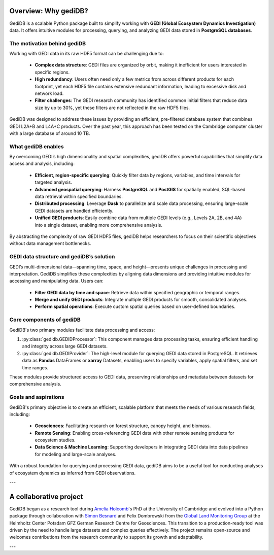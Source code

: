 .. _whygedidb:

Overview: Why gediDB?
=====================

GediDB is a scalable Python package built to simplify working with **GEDI (Global Ecosystem Dynamics Investigation)** data. It offers intuitive modules for processing, querying, and analyzing GEDI data stored in **PostgreSQL databases**.

The motivation behind gediDB
----------------------------

Working with GEDI data in its raw HDF5 format can be challenging due to:

 - **Complex data structure**: GEDI files are organized by orbit, making it inefficient for users interested in specific regions.
 - **High redundancy**: Users often need only a few metrics from across different products for each footprint, yet each HDF5 file contains extensive redundant information, leading to excessive disk and network load.
 - **Filter challenges**: The GEDI research community has identified common initial filters that reduce data size by up to 30%, yet these filters are not reflected in the raw HDF5 files.

GediDB was designed to address these issues by providing an efficient, pre-filtered database system that combines GEDI L2A+B and L4A+C products. Over the past year, this approach has been tested on the Cambridge computer cluster with a large database of around 10 TB.

What gediDB enables
-------------------

By overcoming GEDI’s high dimensionality and spatial complexities, gediDB offers powerful capabilities that simplify data access and analysis, including:

 - **Efficient, region-specific querying**: Quickly filter data by regions, variables, and time intervals for targeted analysis.
 - **Advanced geospatial querying**: Harness **PostgreSQL** and **PostGIS** for spatially enabled, SQL-based data retrieval within specified boundaries.
 - **Distributed processing**: Leverage **Dask** to parallelize and scale data processing, ensuring large-scale GEDI datasets are handled efficiently.
 - **Unified GEDI products**: Easily combine data from multiple GEDI levels (e.g., Levels 2A, 2B, and 4A) into a single dataset, enabling more comprehensive analysis.

By abstracting the complexity of raw GEDI HDF5 files, gediDB helps researchers to focus on their scientific objectives without data management bottlenecks.

GEDI data structure and gediDB’s solution
-----------------------------------------

GEDI’s multi-dimensional data—spanning time, space, and height—presents unique challenges in processing and interpretation. GediDB simplifies these complexities by aligning data dimensions and providing intuitive modules for accessing and manipulating data. Users can:

 - **Filter GEDI data by time and space**: Retrieve data within specified geographic or temporal ranges.
 - **Merge and unify GEDI products**: Integrate multiple GEDI products for smooth, consolidated analyses.
 - **Perform spatial operations**: Execute custom spatial queries based on user-defined boundaries.

Core components of gediDB
-------------------------

GediDB's two primary modules facilitate data processing and access:

1. :py:class:`gedidb.GEDIDProcessor`: This component manages data processing tasks, ensuring efficient handling and integrity across large GEDI datasets.

2. :py:class:`gedidb.GEDIProvider`: The high-level module for querying GEDI data stored in PostgreSQL. It retrieves data as **Pandas** DataFrames or **xarray** Datasets, enabling users to specify variables, apply spatial filters, and set time ranges.

These modules provide structured access to GEDI data, preserving relationships and metadata between datasets for comprehensive analysis.

Goals and aspirations
---------------------

GediDB's primary objective is to create an efficient, scalable platform that meets the needs of various research fields, including:

 - **Geosciences**: Facilitating research on forest structure, canopy height, and biomass.
 - **Remote Sensing**: Enabling cross-referencing GEDI data with other remote sensing products for ecosystem studies.
 - **Data Science & Machine Learning**: Supporting developers in integrating GEDI data into data pipelines for modeling and large-scale analyses.

With a robust foundation for querying and processing GEDI data, gediDB aims to be a useful tool for conducting analyses of ecosystem dynamics as inferred from GEDI observations.

---

A collaborative project
=======================

GediDB began as a research tool during `Amelia Holcomb <https://ameliaholcomb.github.io/>`_'s PhD at the University of Cambridge and evolved into a Python package through collaboration with `Simon Besnard <https://simonbesnard1.github.io/>`_ and Felix Dombrowski from the `Global Land Monitoring Group <https://www.gfz-potsdam.de/en/section/remote-sensing-and-geoinformatics/topics/global-land-monitoring>`_ at the Helmholtz Center Potsdam GFZ German Research Centre for Geosciences. This transition to a production-ready tool was driven by the need to handle large datasets and complex queries effectively. The project remains open-source and welcomes contributions from the research community to support its growth and adaptability.

---
